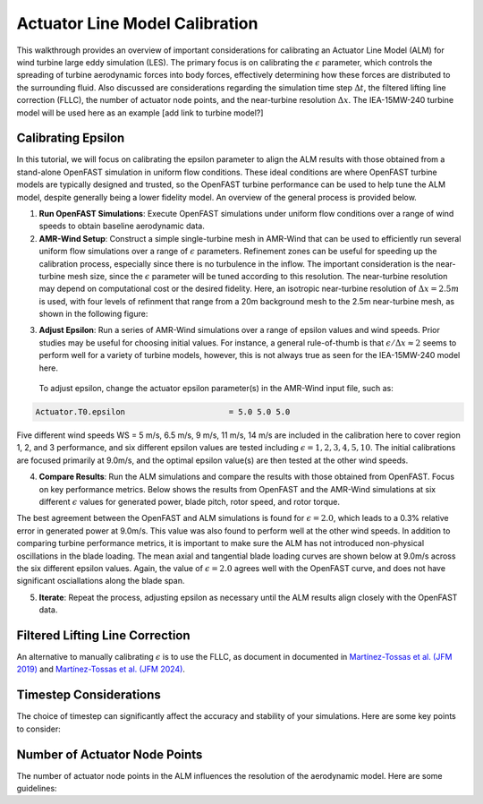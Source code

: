 .. _calibration:

Actuator Line Model Calibration
===============================

This walkthrough provides an overview of important considerations for calibrating an Actuator Line Model (ALM) for wind turbine large eddy simulation (LES). The primary focus is on calibrating the :math:`\epsilon` parameter, which controls the spreading of turbine aerodynamic forces into body forces, effectively determining how these forces are distributed to the surrounding fluid. Also discussed are considerations regarding the simulation time step :math:`\Delta t`, the filtered lifting line correction (FLLC), the number of actuator node points, and the near-turbine resolution :math:`\Delta x`. The IEA-15MW-240 turbine model will be used here as an example [add link to turbine model?]

Calibrating Epsilon
--------------------

In this tutorial, we will focus on calibrating the epsilon parameter to align the ALM results with those obtained from a stand-alone OpenFAST simulation in uniform flow conditions. These ideal conditions are where OpenFAST turbine models are typically designed and trusted, so the OpenFAST turbine performance can be used to help tune the ALM model, despite generally being a lower fidelity model. An overview of the general process is provided below.

1. **Run OpenFAST Simulations**: Execute OpenFAST simulations under uniform flow conditions over a range of wind speeds to obtain baseline aerodynamic data.

2. **AMR-Wind Setup**: Construct a simple single-turbine mesh in AMR-Wind that can be used to efficiently run several uniform flow simulations over a range of :math:`\epsilon` parameters. Refinement zones can be useful for speeding up the calibration process, especially since there is no turbulence in the inflow. The important consideration is the near-turbine mesh size, since the :math:`\epsilon` parameter will be tuned according to this resolution. The near-turbine resolution may depend on computational cost or the desired fidelity. Here, an isotropic near-turbine resolution of :math:`\Delta x= 2.5m` is used, with four levels of refinment that range from a 20m background mesh to the 2.5m near-turbine mesh, as shown in the following figure:

.. image:: ./calibration_images/calibration_mesh.png
    :width: 100%

3. **Adjust Epsilon**: Run a series of AMR-Wind simulations over a range of epsilon values and wind speeds. Prior studies may be useful for choosing initial values. For instance, a general rule-of-thumb is that :math:`\epsilon / \Delta x \approx 2` seems to perform well for a variety of turbine models, however, this is not always true as seen for the IEA-15MW-240 model here. 
  To adjust epsilon, change the actuator epsilon parameter(s) in the AMR-Wind input file, such as:

.. code-block:: console

      Actuator.T0.epsilon                      = 5.0 5.0 5.0

Five different wind speeds WS = 5 m/s, 6.5 m/s, 9 m/s, 11 m/s, 14 m/s are included in the calibration here to cover region 1, 2, and 3 performance, and six different epsilon values are tested including :math:`\epsilon = 1, 2, 3, 4, 5, 10`. The initial calibrations are focused primarily at 9.0m/s, and the optimal epsilon value(s) are then tested at the other wind speeds. 

4. **Compare Results**: Run the ALM simulations and compare the results with those obtained from OpenFAST. Focus on key performance metrics. Below shows the results from OpenFAST and the AMR-Wind simulations at six different :math:`\epsilon` values for generated power, blade pitch, rotor speed, and rotor torque.

.. image:: ./calibration_images/ALM_Openfast_Comparison.png
    :width: 100%

The best agreement between the OpenFAST and ALM simulations is found for :math:`\epsilon = 2.0`, which leads to a 0.3% relative error in generated power at 9.0m/s. This value was also found to perform well at the other wind speeds. In addition to comparing turbine performance metrics, it is important to make sure the ALM has not introduced non-physical oscillations in the blade loading. The mean axial and tangential blade loading curves are shown below at 9.0m/s across the six different epsilon values. Again, the value of  :math:`\epsilon = 2.0` agrees well with the OpenFAST curve, and does not have significant osciallations along the blade span. 

.. image:: ./calibration_images/ALM_Openfast_blade_loading.png
    :width: 100%


5. **Iterate**: Repeat the process, adjusting epsilon as necessary until the ALM results align closely with the OpenFAST data.

Filtered Lifting Line Correction 
--------------------------------

An alternative to manually calibrating :math:`\epsilon` is to use the FLLC, as document in 
documented in `Martínez-Tossas et al. (JFM 2019) <https://www.cambridge.org/core/journals/journal-of-fluid-mechanics/article/filtered-lifting-line-theory-and-application-to-the-actuator-line-model/EA90C34B7D48030D725B3AFDC06501DF>`_ 
and 
`Martínez-Tossas et al. (JFM 2024) <https://onlinelibrary.wiley.com/doi/full/10.1002/we.2872>`_.

Timestep Considerations
-----------------------

The choice of timestep can significantly affect the accuracy and stability of your simulations. Here are some key points to consider:

Number of Actuator Node Points
-------------------------------

The number of actuator node points in the ALM influences the resolution of the aerodynamic model. Here are some guidelines:

